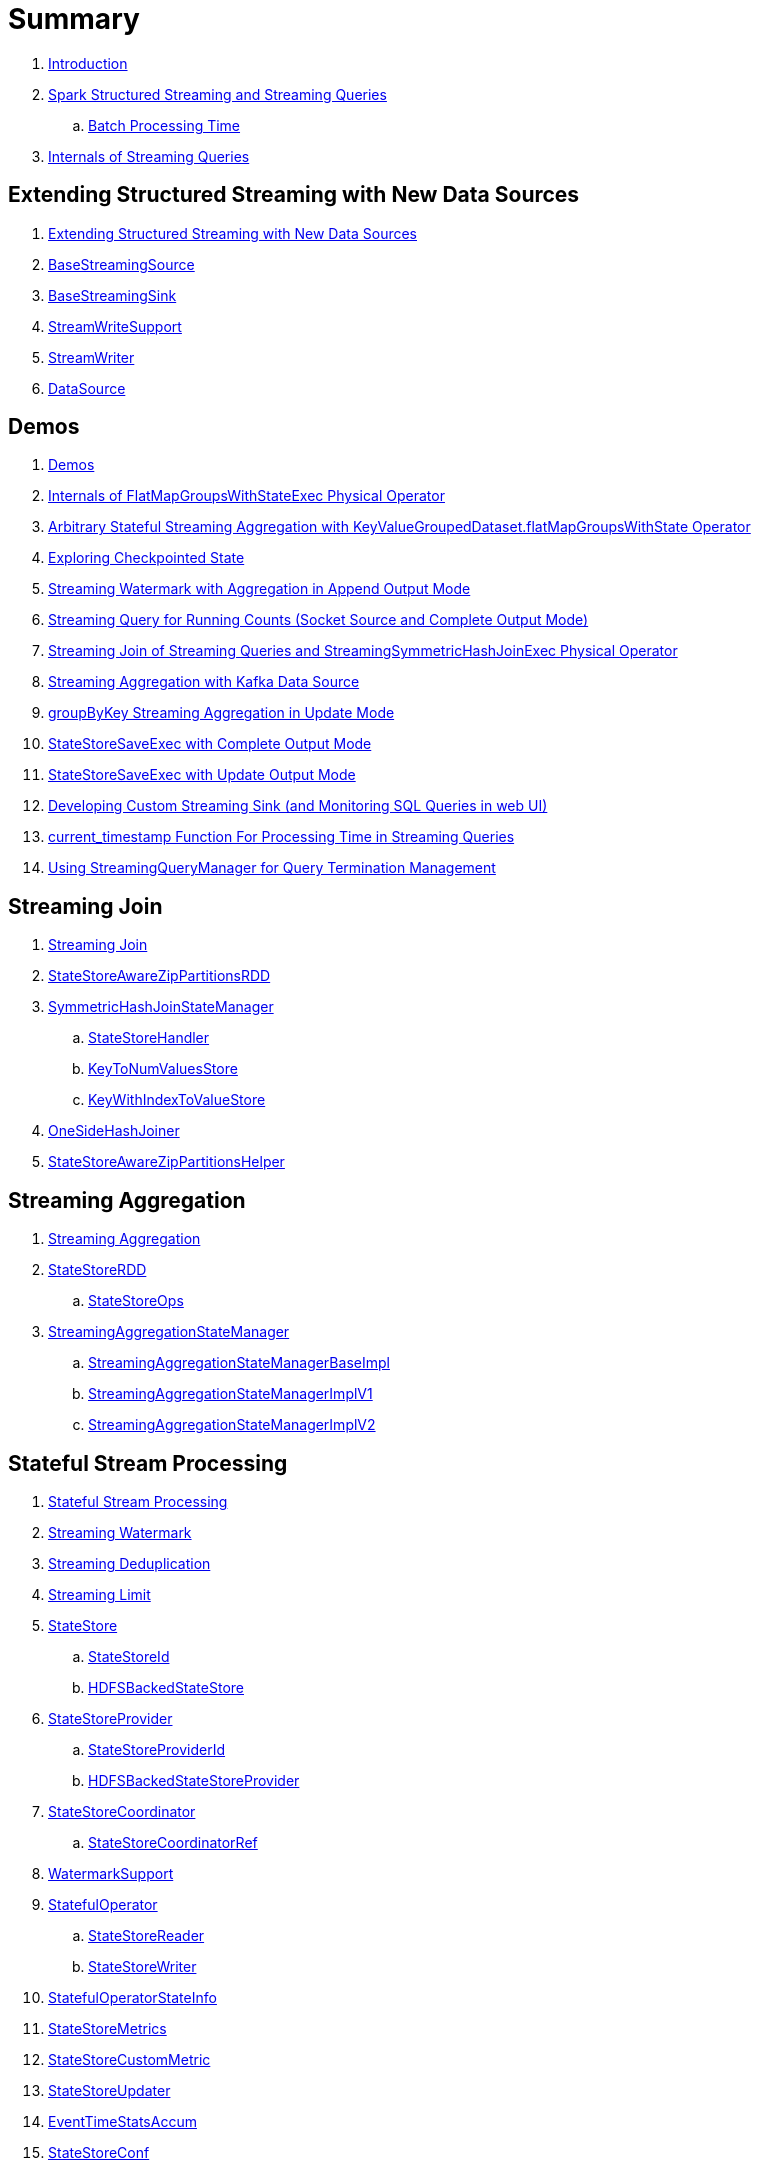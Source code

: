 = Summary

. link:book-intro.adoc[Introduction]

. link:spark-structured-streaming.adoc[Spark Structured Streaming and Streaming Queries]
.. link:spark-structured-streaming-batch-processing-time.adoc[Batch Processing Time]

. link:spark-structured-streaming-internals.adoc[Internals of Streaming Queries]

== Extending Structured Streaming with New Data Sources

. link:spark-sql-streaming-extending-new-data-sources.adoc[Extending Structured Streaming with New Data Sources]

. link:spark-sql-streaming-BaseStreamingSource.adoc[BaseStreamingSource]
. link:spark-sql-streaming-BaseStreamingSink.adoc[BaseStreamingSink]

. link:spark-sql-streaming-StreamWriteSupport.adoc[StreamWriteSupport]
. link:spark-sql-streaming-StreamWriter.adoc[StreamWriter]

. link:spark-sql-streaming-DataSource.adoc[DataSource]

== Demos

. link:spark-sql-streaming-demos.adoc[Demos]
. link:spark-sql-streaming-demo-FlatMapGroupsWithStateExec.adoc[Internals of FlatMapGroupsWithStateExec Physical Operator]
. link:spark-sql-streaming-demo-arbitrary-stateful-streaming-aggregation-flatMapGroupsWithState.adoc[Arbitrary Stateful Streaming Aggregation with KeyValueGroupedDataset.flatMapGroupsWithState Operator]
. link:spark-sql-streaming-demo-exploring-checkpointed-state.adoc[Exploring Checkpointed State]
. link:spark-sql-streaming-demo-watermark-aggregation-append.adoc[Streaming Watermark with Aggregation in Append Output Mode]
. link:spark-sql-streaming-demo-groupBy-running-count-complete.adoc[Streaming Query for Running Counts (Socket Source and Complete Output Mode)]
. link:spark-sql-streaming-demo-join-stream-stream-StreamingSymmetricHashJoinExec.adoc[Streaming Join of Streaming Queries and StreamingSymmetricHashJoinExec Physical Operator]
. link:spark-sql-streaming-demo-kafka-data-source.adoc[Streaming Aggregation with Kafka Data Source]
. link:spark-sql-streaming-demo-groupByKey-count-Update.adoc[groupByKey Streaming Aggregation in Update Mode]
. link:spark-sql-streaming-StateStoreSaveExec-Complete.adoc[StateStoreSaveExec with Complete Output Mode]
. link:spark-sql-streaming-StateStoreSaveExec-Update.adoc[StateStoreSaveExec with Update Output Mode]
. link:spark-sql-streaming-demo-custom-sink-webui.adoc[Developing Custom Streaming Sink (and Monitoring SQL Queries in web UI)]
. link:spark-sql-streaming-demo-current_timestamp.adoc[current_timestamp Function For Processing Time in Streaming Queries]
. link:spark-sql-streaming-demo-StreamingQueryManager-awaitAnyTermination-resetTerminated.adoc[Using StreamingQueryManager for Query Termination Management]

== Streaming Join

. link:spark-sql-streaming-join.adoc[Streaming Join]

. link:spark-sql-streaming-StateStoreAwareZipPartitionsRDD.adoc[StateStoreAwareZipPartitionsRDD]

. link:spark-sql-streaming-SymmetricHashJoinStateManager.adoc[SymmetricHashJoinStateManager]
.. link:spark-sql-streaming-StateStoreHandler.adoc[StateStoreHandler]
.. link:spark-sql-streaming-KeyToNumValuesStore.adoc[KeyToNumValuesStore]
.. link:spark-sql-streaming-KeyWithIndexToValueStore.adoc[KeyWithIndexToValueStore]

. link:spark-sql-streaming-StreamingSymmetricHashJoinExec-OneSideHashJoiner.adoc[OneSideHashJoiner]

. link:spark-sql-streaming-StateStoreAwareZipPartitionsHelper.adoc[StateStoreAwareZipPartitionsHelper]

== Streaming Aggregation

. link:spark-sql-streaming-aggregation.adoc[Streaming Aggregation]

. link:spark-sql-streaming-StateStoreRDD.adoc[StateStoreRDD]
.. link:spark-sql-streaming-StateStoreOps.adoc[StateStoreOps]

. link:spark-sql-streaming-StreamingAggregationStateManager.adoc[StreamingAggregationStateManager]
.. link:spark-sql-streaming-StreamingAggregationStateManagerBaseImpl.adoc[StreamingAggregationStateManagerBaseImpl]
.. link:spark-sql-streaming-StreamingAggregationStateManagerImplV1.adoc[StreamingAggregationStateManagerImplV1]
.. link:spark-sql-streaming-StreamingAggregationStateManagerImplV2.adoc[StreamingAggregationStateManagerImplV2]

== Stateful Stream Processing

. link:spark-sql-streaming-stateful-stream-processing.adoc[Stateful Stream Processing]

. link:spark-sql-streaming-watermark.adoc[Streaming Watermark]
. link:spark-sql-streaming-deduplication.adoc[Streaming Deduplication]
. link:spark-sql-streaming-limit.adoc[Streaming Limit]

. link:spark-sql-streaming-StateStore.adoc[StateStore]
.. link:spark-sql-streaming-StateStoreId.adoc[StateStoreId]
.. link:spark-sql-streaming-HDFSBackedStateStore.adoc[HDFSBackedStateStore]

. link:spark-sql-streaming-StateStoreProvider.adoc[StateStoreProvider]
.. link:spark-sql-streaming-StateStoreProviderId.adoc[StateStoreProviderId]
.. link:spark-sql-streaming-HDFSBackedStateStoreProvider.adoc[HDFSBackedStateStoreProvider]

. link:spark-sql-streaming-StateStoreCoordinator.adoc[StateStoreCoordinator]
.. link:spark-sql-streaming-StateStoreCoordinatorRef.adoc[StateStoreCoordinatorRef]

. link:spark-sql-streaming-WatermarkSupport.adoc[WatermarkSupport]

. link:spark-sql-streaming-StatefulOperator.adoc[StatefulOperator]
.. link:spark-sql-streaming-StateStoreReader.adoc[StateStoreReader]
.. link:spark-sql-streaming-StateStoreWriter.adoc[StateStoreWriter]

. link:spark-sql-streaming-StatefulOperatorStateInfo.adoc[StatefulOperatorStateInfo]

. link:spark-sql-streaming-StateStoreMetrics.adoc[StateStoreMetrics]
. link:spark-sql-streaming-StateStoreCustomMetric.adoc[StateStoreCustomMetric]

. link:spark-sql-streaming-StateStoreUpdater.adoc[StateStoreUpdater]

. link:spark-sql-streaming-EventTimeStatsAccum.adoc[EventTimeStatsAccum]

. link:spark-sql-streaming-StateStoreConf.adoc[StateStoreConf]

== Arbitrary Stateful Streaming Aggregation

. link:spark-sql-arbitrary-stateful-streaming-aggregation.adoc[Arbitrary Stateful Streaming Aggregation]

. link:spark-sql-streaming-GroupState.adoc[GroupState]
.. link:spark-sql-streaming-GroupStateImpl.adoc[GroupStateImpl]

. link:spark-sql-streaming-GroupStateTimeout.adoc[GroupStateTimeout]

. link:spark-sql-streaming-StateManager.adoc[StateManager]
.. link:spark-sql-streaming-StateManagerImplV2.adoc[StateManagerImplV2]
.. link:spark-sql-streaming-StateManagerImplBase.adoc[StateManagerImplBase]
.. link:spark-sql-streaming-StateManagerImplV1.adoc[StateManagerImplV1]

. link:spark-sql-streaming-FlatMapGroupsWithStateExecHelper.adoc[FlatMapGroupsWithStateExecHelper Helper Class]
. link:spark-sql-streaming-InputProcessor.adoc[InputProcessor Helper Class of FlatMapGroupsWithStateExec Physical Operator]

== Developing Streaming Applications

. link:spark-sql-streaming-DataStreamReader.adoc[DataStreamReader]

. link:spark-sql-streaming-DataStreamWriter.adoc[DataStreamWriter]
.. link:spark-sql-streaming-OutputMode.adoc[OutputMode]
.. link:spark-sql-streaming-Trigger.adoc[Trigger]

. link:spark-sql-streaming-StreamingQuery.adoc[StreamingQuery]

. link:spark-sql-streaming-Dataset-operators.adoc[Streaming Operators]
.. link:spark-sql-streaming-Dataset-dropDuplicates.adoc[dropDuplicates Operator]
.. link:spark-sql-streaming-Dataset-explain.adoc[explain Operator]
.. link:spark-sql-streaming-Dataset-groupBy.adoc[groupBy Operator]
.. link:spark-sql-streaming-Dataset-groupByKey.adoc[groupByKey Operator]
.. link:spark-sql-streaming-Dataset-withWatermark.adoc[withWatermark Operator]

. link:spark-sql-streaming-window.adoc[window Function]

. link:spark-sql-streaming-KeyValueGroupedDataset.adoc[KeyValueGroupedDataset]
.. link:spark-sql-streaming-KeyValueGroupedDataset-mapGroupsWithState.adoc[mapGroupsWithState Operator]
.. link:spark-sql-streaming-KeyValueGroupedDataset-flatMapGroupsWithState.adoc[flatMapGroupsWithState Operator]

. link:spark-sql-streaming-StreamingQueryManager.adoc[StreamingQueryManager]

. link:spark-sql-streaming-SQLConf.adoc[SQLConf]
. link:spark-sql-streaming-properties.adoc[Configuration Properties]

== Monitoring of Streaming Query Execution

. link:spark-sql-streaming-StreamingQueryListener.adoc[StreamingQueryListener]
. link:spark-sql-streaming-ProgressReporter.adoc[ProgressReporter]
. link:spark-sql-streaming-StreamingQueryProgress.adoc[StreamingQueryProgress]
.. link:spark-sql-streaming-ExecutionStats.adoc[ExecutionStats]
.. link:spark-sql-streaming-SourceProgress.adoc[SourceProgress]
.. link:spark-sql-streaming-SinkProgress.adoc[SinkProgress]
. link:spark-sql-streaming-StreamingQueryStatus.adoc[StreamingQueryStatus]

. link:spark-sql-streaming-MetricsReporter.adoc[MetricsReporter]

. link:spark-sql-streaming-webui.adoc[Web UI]

. link:spark-sql-streaming-logging.adoc[Logging]

== File-Based Data Source

. link:spark-sql-streaming-FileStreamSource.adoc[FileStreamSource]
. link:spark-sql-streaming-FileStreamSink.adoc[FileStreamSink]
. link:spark-sql-streaming-FileStreamSinkLog.adoc[FileStreamSinkLog]
. link:spark-sql-streaming-SinkFileStatus.adoc[SinkFileStatus]
. link:spark-sql-streaming-ManifestFileCommitProtocol.adoc[ManifestFileCommitProtocol]
. link:spark-sql-streaming-MetadataLogFileIndex.adoc[MetadataLogFileIndex]

== Kafka Data Source

. link:spark-sql-streaming-kafka-data-source.adoc[Kafka Data Source]

. link:spark-sql-streaming-KafkaSourceProvider.adoc[KafkaSourceProvider]
. link:spark-sql-streaming-KafkaSource.adoc[KafkaSource]
. link:spark-sql-streaming-KafkaRelation.adoc[KafkaRelation]
. link:spark-sql-streaming-KafkaSourceRDD.adoc[KafkaSourceRDD]
. link:spark-sql-streaming-CachedKafkaConsumer.adoc[CachedKafkaConsumer]
. link:spark-sql-streaming-KafkaOffsetReader.adoc[KafkaOffsetReader]
. link:spark-sql-streaming-ConsumerStrategy.adoc[ConsumerStrategy]
. link:spark-sql-streaming-KafkaSourceOffset.adoc[KafkaSourceOffset]
. link:spark-sql-streaming-KafkaSink.adoc[KafkaSink]
. link:spark-sql-streaming-KafkaOffsetRangeLimit.adoc[KafkaOffsetRangeLimit]

. link:spark-sql-streaming-KafkaMicroBatchReader.adoc[KafkaMicroBatchReader]
.. link:spark-sql-streaming-KafkaOffsetRangeCalculator.adoc[KafkaOffsetRangeCalculator]
.. link:spark-sql-streaming-KafkaMicroBatchInputPartition.adoc[KafkaMicroBatchInputPartition]
.. link:spark-sql-streaming-KafkaMicroBatchInputPartitionReader.adoc[KafkaMicroBatchInputPartitionReader]

. link:spark-sql-streaming-KafkaContinuousReader.adoc[KafkaContinuousReader]
.. link:spark-sql-streaming-KafkaContinuousInputPartition.adoc[KafkaContinuousInputPartition]

. link:spark-sql-streaming-KafkaSourceInitialOffsetWriter.adoc[KafkaSourceInitialOffsetWriter]

== Text Socket Data Source

. link:spark-sql-streaming-TextSocketSourceProvider.adoc[TextSocketSourceProvider]
. link:spark-sql-streaming-TextSocketSource.adoc[TextSocketSource]

== Rate Data Source

. link:spark-sql-streaming-RateSourceProvider.adoc[RateSourceProvider]
. link:spark-sql-streaming-RateStreamSource.adoc[RateStreamSource]
. link:spark-sql-streaming-RateStreamMicroBatchReader.adoc[RateStreamMicroBatchReader]

== Console Data Sink

. link:spark-sql-streaming-ConsoleSinkProvider.adoc[ConsoleSinkProvider]
. link:spark-sql-streaming-ConsoleWriter.adoc[ConsoleWriter]

== Foreach Data Sink

. link:spark-sql-streaming-ForeachWriterProvider.adoc[ForeachWriterProvider]
. link:spark-sql-streaming-ForeachWriter.adoc[ForeachWriter]
. link:spark-sql-streaming-ForeachSink.adoc[ForeachSink]

== ForeachBatch Data Sink

. link:spark-sql-streaming-ForeachBatchSink.adoc[ForeachBatchSink]

== Memory Data Sink

. link:spark-sql-streaming-MemorySinkV2.adoc[MemorySinkV2]
. link:spark-sql-streaming-MemorySink.adoc[MemorySink]
. link:spark-sql-streaming-MemoryStream.adoc[MemoryStream]

== Offsets and Metadata Checkpointing (Fault-Tolerance and Reliability)

. link:spark-sql-streaming-offsets-and-metadata-checkpointing.adoc[Offsets and Metadata Checkpointing]

. link:spark-sql-streaming-MetadataLog.adoc[MetadataLog]
. link:spark-sql-streaming-HDFSMetadataLog.adoc[HDFSMetadataLog]

. link:spark-sql-streaming-CommitLog.adoc[CommitLog]
.. link:spark-sql-streaming-CommitMetadata.adoc[CommitMetadata]

. link:spark-sql-streaming-OffsetSeqLog.adoc[OffsetSeqLog]
.. link:spark-sql-streaming-OffsetSeq.adoc[OffsetSeq]

. link:spark-sql-streaming-CompactibleFileStreamLog.adoc[CompactibleFileStreamLog]
.. link:spark-sql-streaming-FileStreamSourceLog.adoc[FileStreamSourceLog]

. link:spark-sql-streaming-OffsetSeqMetadata.adoc[OffsetSeqMetadata]

. link:spark-sql-streaming-CheckpointFileManager.adoc[CheckpointFileManager]
.. link:spark-sql-streaming-FileContextBasedCheckpointFileManager.adoc[FileContextBasedCheckpointFileManager]
.. link:spark-sql-streaming-FileSystemBasedCheckpointFileManager.adoc[FileSystemBasedCheckpointFileManager]

. link:spark-sql-streaming-Offset.adoc[Offset]
. link:spark-sql-streaming-StreamProgress.adoc[StreamProgress]

== Micro-Batch Stream Processing (Structured Streaming V1)

. link:spark-sql-streaming-micro-batch-stream-processing.adoc[Micro-Batch Stream Processing]

. link:spark-sql-streaming-MicroBatchExecution.adoc[MicroBatchExecution]
.. link:spark-sql-streaming-MicroBatchWriter.adoc[MicroBatchWriter]

. link:spark-sql-streaming-MicroBatchReadSupport.adoc[MicroBatchReadSupport]
.. link:spark-sql-streaming-MicroBatchReader.adoc[MicroBatchReader]

. link:spark-sql-streaming-WatermarkTracker.adoc[WatermarkTracker]

. link:spark-sql-streaming-Source.adoc[Source]
.. link:spark-sql-streaming-StreamSourceProvider.adoc[StreamSourceProvider]

. link:spark-sql-streaming-Sink.adoc[Sink]
.. link:spark-sql-streaming-StreamSinkProvider.adoc[StreamSinkProvider]

== Continuous Stream Processing (Structured Streaming V2)

. link:spark-sql-streaming-continuous-stream-processing.adoc[Continuous Stream Processing]

. link:spark-sql-streaming-ContinuousExecution.adoc[ContinuousExecution]

. link:spark-sql-streaming-ContinuousReadSupport.adoc[ContinuousReadSupport Contract]
. link:spark-sql-streaming-ContinuousReader.adoc[ContinuousReader Contract]

. link:spark-sql-streaming-ContinuousMemoryStream.adoc[ContinuousMemoryStream]
. link:spark-sql-streaming-RateStreamContinuousReader.adoc[RateStreamContinuousReader]

. link:spark-sql-streaming-EpochCoordinator.adoc[EpochCoordinator RPC Endpoint]
.. link:spark-sql-streaming-EpochCoordinatorRef.adoc[EpochCoordinatorRef]
.. link:spark-sql-streaming-EpochTracker.adoc[EpochTracker]

. link:spark-sql-streaming-ContinuousQueuedDataReader.adoc[ContinuousQueuedDataReader]
.. link:spark-sql-streaming-ContinuousQueuedDataReader-DataReaderThread.adoc[DataReaderThread]
.. link:spark-sql-streaming-ContinuousQueuedDataReader-EpochMarkerGenerator.adoc[EpochMarkerGenerator]

. link:spark-sql-streaming-PartitionOffset.adoc[PartitionOffset]

. link:spark-sql-streaming-ContinuousExecutionRelation.adoc[ContinuousExecutionRelation Leaf Logical Operator]
. link:spark-sql-streaming-WriteToContinuousDataSource.adoc[WriteToContinuousDataSource Unary Logical Operator]
. link:spark-sql-streaming-WriteToContinuousDataSourceExec.adoc[WriteToContinuousDataSourceExec Unary Physical Operator]
.. link:spark-sql-streaming-ContinuousWriteRDD.adoc[ContinuousWriteRDD]

. link:spark-sql-streaming-ContinuousDataSourceRDD.adoc[ContinuousDataSourceRDD]

== Query Planning and Execution

. link:spark-sql-streaming-StreamExecution.adoc[StreamExecution]
.. link:spark-sql-streaming-StreamingQueryWrapper.adoc[StreamingQueryWrapper]

. link:spark-sql-streaming-TriggerExecutor.adoc[TriggerExecutor]

. link:spark-sql-streaming-IncrementalExecution.adoc[IncrementalExecution]

. link:spark-sql-streaming-StreamingQueryListenerBus.adoc[StreamingQueryListenerBus]

. link:spark-sql-streaming-StreamMetadata.adoc[StreamMetadata]

=== Logical Operators

. link:spark-sql-streaming-EventTimeWatermark.adoc[EventTimeWatermark Unary Logical Operator]
. link:spark-sql-streaming-FlatMapGroupsWithState.adoc[FlatMapGroupsWithState Unary Logical Operator]
. link:spark-sql-streaming-Deduplicate.adoc[Deduplicate Unary Logical Operator]
. link:spark-sql-streaming-MemoryPlan.adoc[MemoryPlan Logical Query Plan]
. link:spark-sql-streaming-StreamingRelation.adoc[StreamingRelation Leaf Logical Operator for Streaming Source]
. link:spark-sql-streaming-StreamingRelationV2.adoc[StreamingRelationV2 Leaf Logical Operator]
. link:spark-sql-streaming-StreamingExecutionRelation.adoc[StreamingExecutionRelation Leaf Logical Operator for Streaming Source At Execution]

=== Physical Operators

. link:spark-sql-streaming-EventTimeWatermarkExec.adoc[EventTimeWatermarkExec]
. link:spark-sql-streaming-FlatMapGroupsWithStateExec.adoc[FlatMapGroupsWithStateExec]
. link:spark-sql-streaming-StateStoreRestoreExec.adoc[StateStoreRestoreExec]
. link:spark-sql-streaming-StateStoreSaveExec.adoc[StateStoreSaveExec]
. link:spark-sql-streaming-StreamingDeduplicateExec.adoc[StreamingDeduplicateExec]
. link:spark-sql-streaming-StreamingGlobalLimitExec.adoc[StreamingGlobalLimitExec]
. link:spark-sql-streaming-StreamingRelationExec.adoc[StreamingRelationExec]
. link:spark-sql-streaming-StreamingSymmetricHashJoinExec.adoc[StreamingSymmetricHashJoinExec]

=== Execution Planning Strategies

. link:spark-sql-streaming-FlatMapGroupsWithStateStrategy.adoc[FlatMapGroupsWithStateStrategy]
. link:spark-sql-streaming-StatefulAggregationStrategy.adoc[StatefulAggregationStrategy]
. link:spark-sql-streaming-StreamingDeduplicationStrategy.adoc[StreamingDeduplicationStrategy]
. link:spark-sql-streaming-StreamingGlobalLimitStrategy.adoc[StreamingGlobalLimitStrategy]
. link:spark-sql-streaming-StreamingJoinStrategy.adoc[StreamingJoinStrategy]
. link:spark-sql-streaming-StreamingRelationStrategy.adoc[StreamingRelationStrategy]

== Varia

. link:spark-sql-streaming-UnsupportedOperationChecker.adoc[UnsupportedOperationChecker]
